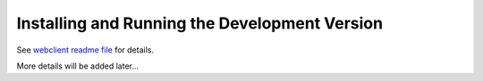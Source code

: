 ================================================
 Installing and Running the Development Version
================================================

See `webclient readme file`_ for details.

More details will be added later...

.. _webclient readme file: https://git.openstack.org/cgit/openstack-infra/storyboard-webclient/tree/README.md